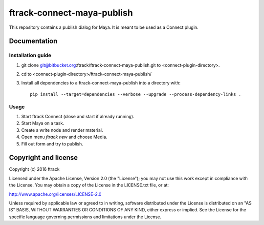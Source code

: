 ###############################
ftrack-connect-maya-publish
###############################

This repository contains a publish dialog for Maya. It is meant to be used as a
Connect plugin.

*************
Documentation
*************

Installation guide
==================

#.  git clone git@bitbucket.org:ftrack/ftrack-connect-maya-publish.git to
    <connect-plugin-directory>.
#.  cd to <connect-plugin-directory>/ftrack-connect-maya-publish/
#.  Install all dependencies to a ftrack-connect-maya-publish into a directory
    with::

        pip install --target=dependencies --verbose --upgrade --process-dependency-links .

Usage
=====

#.  Start ftrack Connect (close and start if already running).
#.  Start Maya on a task.
#.  Create a write node and render material.
#.  Open menu `ftrack new` and choose Media.
#.  Fill out form and try to publish.

*********************
Copyright and license
*********************

Copyright (c) 2016 ftrack

Licensed under the Apache License, Version 2.0 (the "License"); you may not use
this work except in compliance with the License. You may obtain a copy of the
License in the LICENSE.txt file, or at:

http://www.apache.org/licenses/LICENSE-2.0

Unless required by applicable law or agreed to in writing, software distributed
under the License is distributed on an "AS IS" BASIS, WITHOUT WARRANTIES OR
CONDITIONS OF ANY KIND, either express or implied. See the License for the
specific language governing permissions and limitations under the License.

